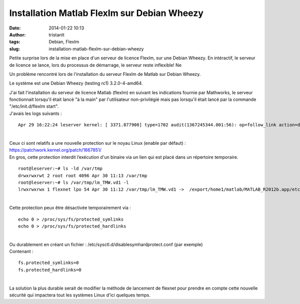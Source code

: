 Installation Matlab Flexlm sur Debian Wheezy
############################################
:date: 2014-01-22 10:13
:author: tristanlt
:tags: Debian, Flexlm
:slug: installation-matlab-flexlm-sur-debian-wheezy

.. raw:: html

   <div id="parent-fieldname-description"
   class="documentDescription kssattr-atfieldname-description kssattr-templateId-kss_generic_macros kssattr-macro-description-field-view">

|Debian Logo|\ Petite surprise lors de la mise en place d'un serveur de
licence Flexlm, sur une Debian Wheezy. En intéractif, le serveur de
licence se lance, lors du processus de démarrage, le serveur reste
inflexible! Ne 

.. raw:: html

   </div>

.. raw:: html

   <div
   class="documentDescription kssattr-atfieldname-description kssattr-templateId-kss_generic_macros kssattr-macro-description-field-view">

Un problème rencontré lors de l'installation du serveur Flexlm de Matlab
sur Debian Wheezy.

.. raw:: html

   </div>

.. raw:: html

   <div
   class="documentDescription kssattr-atfieldname-description kssattr-templateId-kss_generic_macros kssattr-macro-description-field-view">

.. raw:: html

   </div>

.. raw:: html

   <div
   class="documentDescription kssattr-atfieldname-description kssattr-templateId-kss_generic_macros kssattr-macro-description-field-view">

.. raw:: html

   </div>

.. raw:: html

   <div
   class="documentDescription kssattr-atfieldname-description kssattr-templateId-kss_generic_macros kssattr-macro-description-field-view">

Le système est une Debian Wheezy (testing rc1) 3.2.0-4-amd64.

.. raw:: html

   </div>

.. raw:: html

   <div id="content-core">

.. raw:: html

   <div id="parent-fieldname-text-a80639a9c98244cea2650c61ba239686"
   class="kssattr-atfieldname-text kssattr-templateId-widgets/rich kssattr-macro-rich-field-view kssattr-target-parent-fieldname-text-a80639a9c98244cea2650c61ba239686">

| J'ai fait l'installation du serveur de licence Matlab (flexlm) en
  suivant les indications fournie par Mathworks, le serveur fonctionnait
  lorsqu'il était lancé "à la main" par l'utilisateur non-privilégié
  mais pas lorsqu'il était lancé par la commande "/etc/init.d/flexlm
  start".
| J'avais les logs suivants :

::

    Apr 29 16:22:24 leserver kernel: [ 3371.877900] type=1702 audit(1367245344.001:56): op=follow_link action=denied pid=481 comm="lmboot_TMW" path="/var/tmp/lm_TMW.vd1" dev="sdb6" ino=391685 

| 
| Ceux ci sont relatifs a une nouvelle protection sur le noyau Linux
  (enable par défaut) : https://patchwork.kernel.org/patch/1667851/
| En gros, cette protection interdit l’exécution d'un binaire via un
  lien qui est placé dans un répertoire temporaire.

::

    root@leserver:~# ls -ld /var/tmp 
    drwxrwxrwt 2 root root 4096 Apr 30 11:13 /var/tmp 
    root@leserver:~# ls /var/tmp/lm_TMW.vd1 -l 
    lrwxrwxrwx 1 flexnet lpo 54 Apr 30 11:12 /var/tmp/lm_TMW.vd1 ->  /export/home1/matlab/MATLAB_R2012b.app/etc/glnxa64/MLM 

| 
| Cette protection peux être désactivée temporairement via :

::

    echo 0 > /proc/sys/fs/protected_symlinks 
    echo 0 > /proc/sys/fs/protected_hardlinks 

| 
| Ou durablement en créant un fichier :
  /etc/sysctl.d/disablesymhardprotect.conf (par exemple)
| Contenant :

::

    fs.protected_symlinks=0 
    fs.protected_hardlinks=0 

| 
| La solution la plus durable serait de modifier la méthode de lancement
  de flexnet pour prendre en compte cette nouvelle sécurité qui
  impactera tout les systèmes Linux d'ici quelques temps.

.. raw:: html

   </div>

.. raw:: html

   </div>

.. |Debian Logo| image:: /img/gallery/debian.jpeg
   :width: 76px
   :height: 100px
